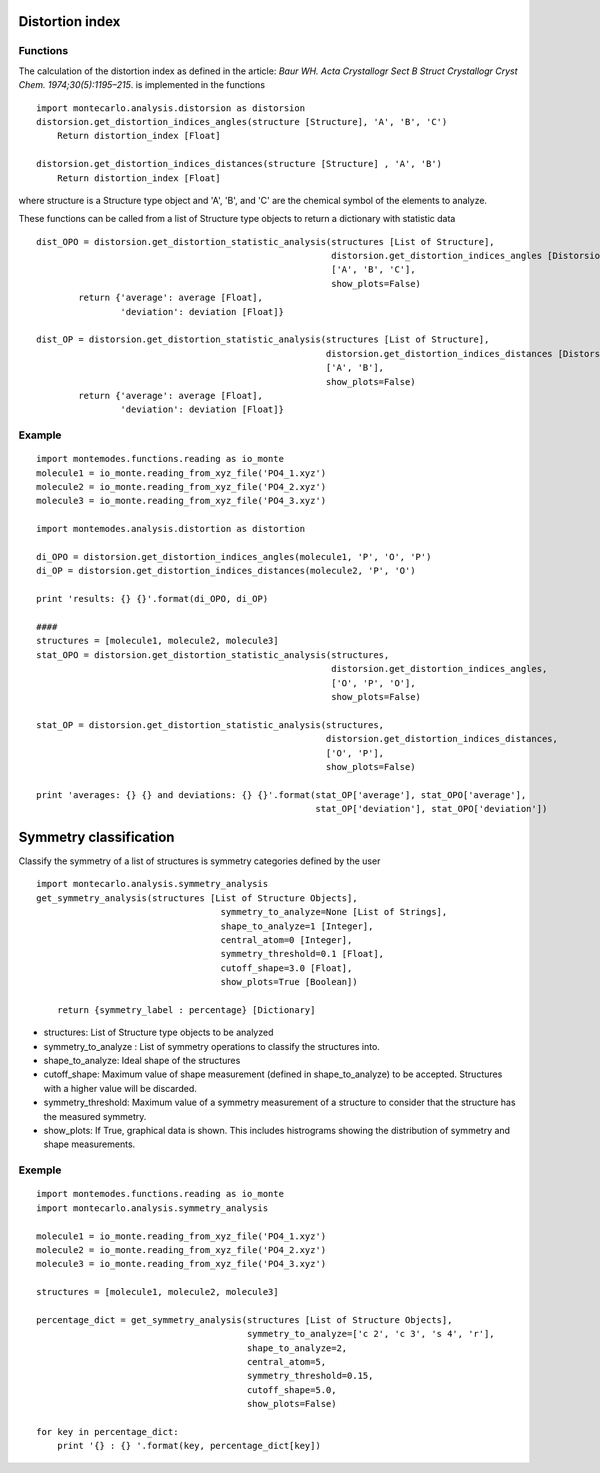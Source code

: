 
Distortion index
----------------

Functions
+++++++++

The calculation of the distortion index as defined in the article:
*Baur WH. Acta Crystallogr Sect B Struct Crystallogr Cryst Chem. 1974;30(5):1195–215*.
is implemented in the functions ::

    import montecarlo.analysis.distorsion as distorsion
    distorsion.get_distortion_indices_angles(structure [Structure], 'A', 'B', 'C')
        Return distortion_index [Float]

    distorsion.get_distortion_indices_distances(structure [Structure] , 'A', 'B')
        Return distortion_index [Float]

where structure is a Structure type object and 'A', 'B', and 'C' are the chemical symbol of the elements to analyze.

These functions can be called from a list of Structure type objects to return a dictionary with statistic data ::

    dist_OPO = distorsion.get_distortion_statistic_analysis(structures [List of Structure],
                                                            distorsion.get_distortion_indices_angles [Distorsion function],
                                                            ['A', 'B', 'C'],
                                                            show_plots=False)
            return {'average': average [Float],
                    'deviation': deviation [Float]}

    dist_OP = distorsion.get_distortion_statistic_analysis(structures [List of Structure],
                                                           distorsion.get_distortion_indices_distances [Distorsion function],
                                                           ['A', 'B'],
                                                           show_plots=False)
            return {'average': average [Float],
                    'deviation': deviation [Float]}


Example
+++++++
::

    import montemodes.functions.reading as io_monte
    molecule1 = io_monte.reading_from_xyz_file('PO4_1.xyz')
    molecule2 = io_monte.reading_from_xyz_file('PO4_2.xyz')
    molecule3 = io_monte.reading_from_xyz_file('PO4_3.xyz')

    import montemodes.analysis.distortion as distortion

    di_OPO = distorsion.get_distortion_indices_angles(molecule1, 'P', 'O', 'P')
    di_OP = distorsion.get_distortion_indices_distances(molecule2, 'P', 'O')

    print 'results: {} {}'.format(di_OPO, di_OP)

    ####
    structures = [molecule1, molecule2, molecule3]
    stat_OPO = distorsion.get_distortion_statistic_analysis(structures,
                                                            distorsion.get_distortion_indices_angles,
                                                            ['O', 'P', 'O'],
                                                            show_plots=False)

    stat_OP = distorsion.get_distortion_statistic_analysis(structures,
                                                           distorsion.get_distortion_indices_distances,
                                                           ['O', 'P'],
                                                           show_plots=False)

    print 'averages: {} {} and deviations: {} {}'.format(stat_OP['average'], stat_OPO['average'],
                                                         stat_OP['deviation'], stat_OPO['deviation'])

Symmetry classification
-----------------------

Classify the symmetry of a list of structures is symmetry categories defined by the user ::

    import montecarlo.analysis.symmetry_analysis
    get_symmetry_analysis(structures [List of Structure Objects],
                                       symmetry_to_analyze=None [List of Strings],
                                       shape_to_analyze=1 [Integer],
                                       central_atom=0 [Integer],
                                       symmetry_threshold=0.1 [Float],
                                       cutoff_shape=3.0 [Float],
                                       show_plots=True [Boolean])

        return {symmetry_label : percentage} [Dictionary]


- structures: List of Structure type objects to be analyzed
- symmetry_to_analyze : List of symmetry operations to classify the structures into.
- shape_to_analyze: Ideal shape of the structures
- cutoff_shape: Maximum value of shape measurement (defined in shape_to_analyze) to be accepted. Structures with a higher value will be discarded.
- symmetry_threshold: Maximum value of a symmetry measurement of a structure to consider that the structure has the measured symmetry.
- show_plots: If True, graphical data is shown. This includes histrograms showing the distribution of symmetry and shape measurements.

Exemple
+++++++
::

    import montemodes.functions.reading as io_monte
    import montecarlo.analysis.symmetry_analysis

    molecule1 = io_monte.reading_from_xyz_file('PO4_1.xyz')
    molecule2 = io_monte.reading_from_xyz_file('PO4_2.xyz')
    molecule3 = io_monte.reading_from_xyz_file('PO4_3.xyz')

    structures = [molecule1, molecule2, molecule3]

    percentage_dict = get_symmetry_analysis(structures [List of Structure Objects],
                                            symmetry_to_analyze=['c 2', 'c 3', 's 4', 'r'],
                                            shape_to_analyze=2,
                                            central_atom=5,
                                            symmetry_threshold=0.15,
                                            cutoff_shape=5.0,
                                            show_plots=False)

    for key in percentage_dict:
        print '{} : {} '.format(key, percentage_dict[key])

